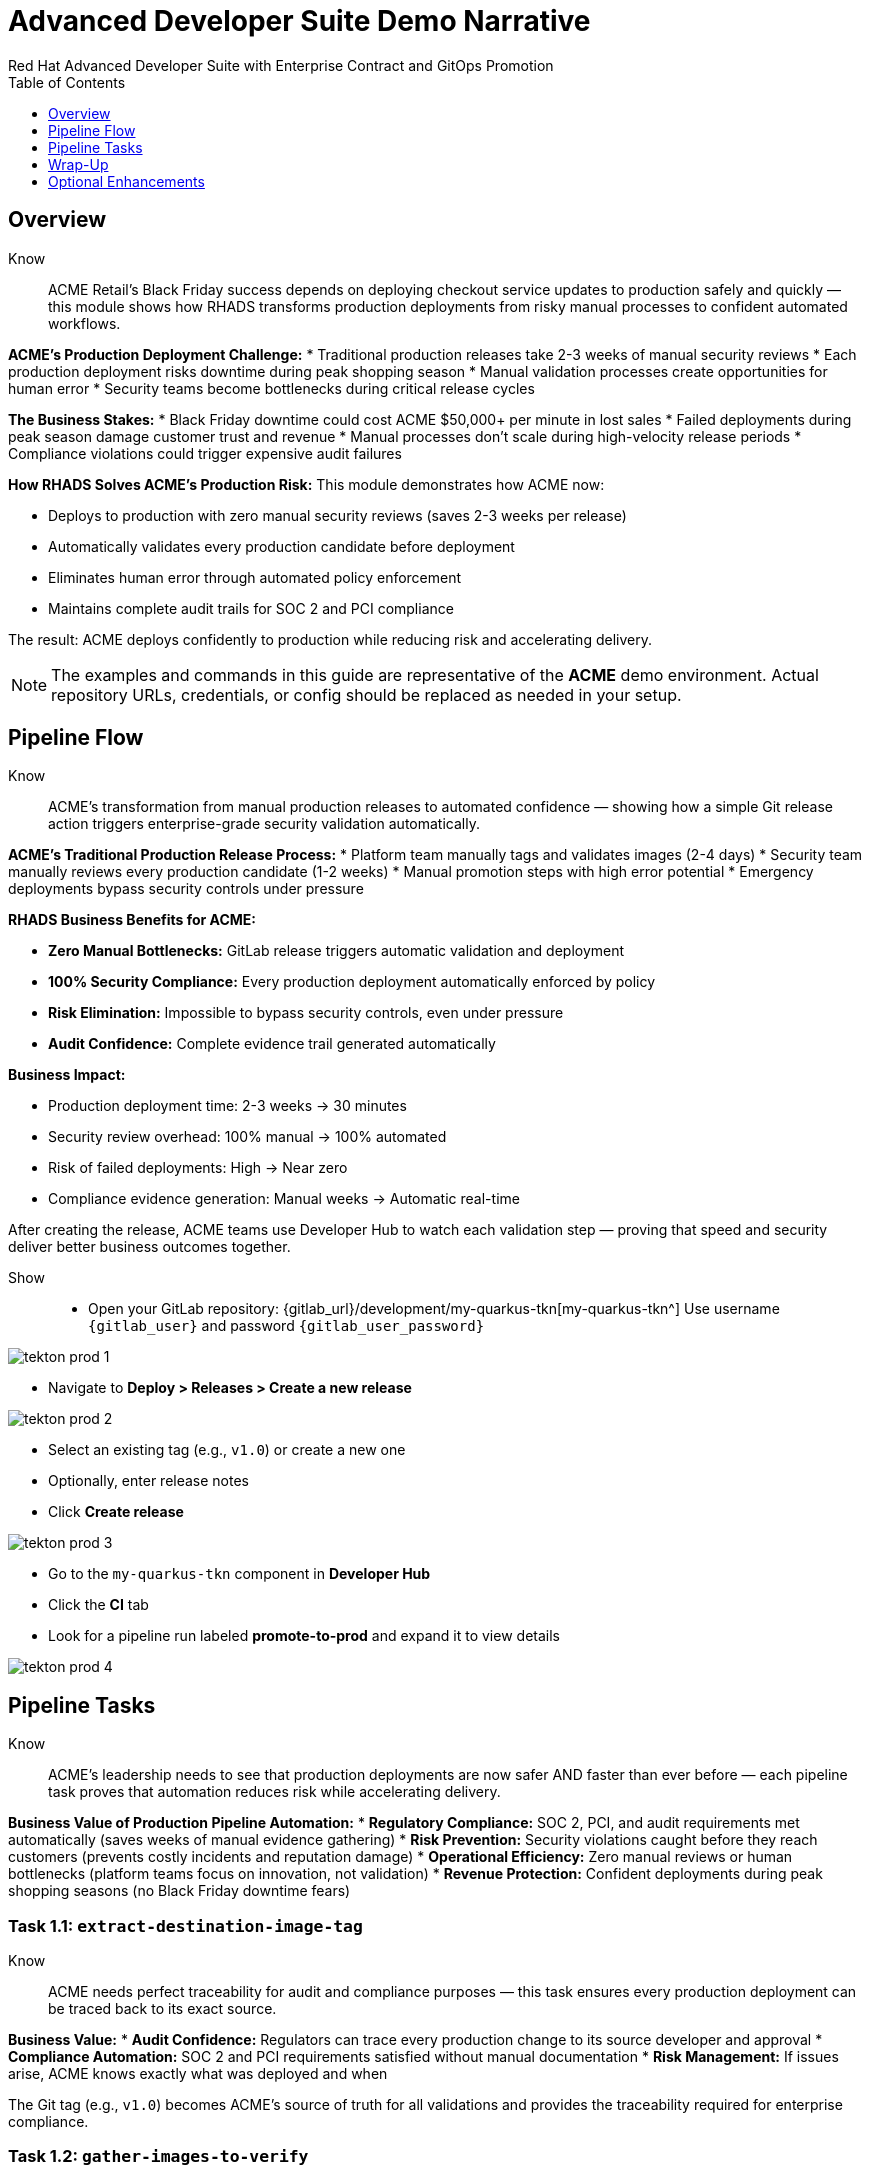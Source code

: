 = Advanced Developer Suite Demo Narrative
Red Hat Advanced Developer Suite with Enterprise Contract and GitOps Promotion
:icons: font
:source-highlighter: rouge
:toc: macro
:toclevels: 1

toc::[]

== Overview

Know:: ACME Retail's Black Friday success depends on deploying checkout service updates to production safely and quickly — this module shows how RHADS transforms production deployments from risky manual processes to confident automated workflows.

**ACME's Production Deployment Challenge:**
* Traditional production releases take 2-3 weeks of manual security reviews
* Each production deployment risks downtime during peak shopping season
* Manual validation processes create opportunities for human error
* Security teams become bottlenecks during critical release cycles

**The Business Stakes:**
* Black Friday downtime could cost ACME $50,000+ per minute in lost sales
* Failed deployments during peak season damage customer trust and revenue
* Manual processes don't scale during high-velocity release periods
* Compliance violations could trigger expensive audit failures

**How RHADS Solves ACME's Production Risk:**
This module demonstrates how ACME now:

* Deploys to production with zero manual security reviews (saves 2-3 weeks per release)
* Automatically validates every production candidate before deployment
* Eliminates human error through automated policy enforcement
* Maintains complete audit trails for SOC 2 and PCI compliance

The result: ACME deploys confidently to production while reducing risk and accelerating delivery.

[NOTE]
====
The examples and commands in this guide are representative of the *ACME* demo environment. Actual repository URLs, credentials, or config should be replaced as needed in your setup.
====

== Pipeline Flow

Know:: ACME's transformation from manual production releases to automated confidence — showing how a simple Git release action triggers enterprise-grade security validation automatically.

**ACME's Traditional Production Release Process:**
* Platform team manually tags and validates images (2-4 days)
* Security team manually reviews every production candidate (1-2 weeks)
* Manual promotion steps with high error potential
* Emergency deployments bypass security controls under pressure

**RHADS Business Benefits for ACME:**

* **Zero Manual Bottlenecks:** GitLab release triggers automatic validation and deployment
* **100% Security Compliance:** Every production deployment automatically enforced by policy
* **Risk Elimination:** Impossible to bypass security controls, even under pressure
* **Audit Confidence:** Complete evidence trail generated automatically

**Business Impact:**

* Production deployment time: 2-3 weeks → 30 minutes
* Security review overhead: 100% manual → 100% automated
* Risk of failed deployments: High → Near zero
* Compliance evidence generation: Manual weeks → Automatic real-time

After creating the release, ACME teams use Developer Hub to watch each validation step — proving that speed and security deliver better business outcomes together.

Show::
* Open your GitLab repository: {gitlab_url}/development/my-quarkus-tkn[my-quarkus-tkn^]
  Use username `{gitlab_user}` and password `{gitlab_user_password}`

image::tekton-prod-1.png[]

* Navigate to *Deploy > Releases > Create a new release*

image::tekton-prod-2.png[]

* Select an existing tag (e.g., `v1.0`) or create a new one

* Optionally, enter release notes

* Click *Create release*

image::tekton-prod-3.png[]

* Go to the `my-quarkus-tkn` component in *Developer Hub*

* Click the **CI** tab

* Look for a pipeline run labeled **promote-to-prod** and expand it to view details

image::tekton-prod-4.png[]

== Pipeline Tasks

Know:: ACME's leadership needs to see that production deployments are now safer AND faster than ever before — each pipeline task proves that automation reduces risk while accelerating delivery.

**Business Value of Production Pipeline Automation:**
* **Regulatory Compliance:** SOC 2, PCI, and audit requirements met automatically (saves weeks of manual evidence gathering)
* **Risk Prevention:** Security violations caught before they reach customers (prevents costly incidents and reputation damage)
* **Operational Efficiency:** Zero manual reviews or human bottlenecks (platform teams focus on innovation, not validation)
* **Revenue Protection:** Confident deployments during peak shopping seasons (no Black Friday downtime fears)

=== Task 1.1: `extract-destination-image-tag`

Know:: ACME needs perfect traceability for audit and compliance purposes — this task ensures every production deployment can be traced back to its exact source.

**Business Value:**
* **Audit Confidence:** Regulators can trace every production change to its source developer and approval
* **Compliance Automation:** SOC 2 and PCI requirements satisfied without manual documentation
* **Risk Management:** If issues arise, ACME knows exactly what was deployed and when

The Git tag (e.g., `v1.0`) becomes ACME's source of truth for all validations and provides the traceability required for enterprise compliance.

=== Task 1.2: `gather-images-to-verify`

Know:: ACME's business requires absolute certainty about what goes to production — this task creates the definitive record that prevents deployment confusion and ensures regulatory compliance.

**Traditional ACME Challenge:**
* Multiple image versions floating around with unclear provenance
* Manual tracking leads to deployment mistakes and audit failures
* Production incidents caused by deploying wrong versions

**RHADS Business Solution:**
* **Perfect Traceability:** Every production image linked definitively to its source code
* **Error Prevention:** Impossible to deploy the wrong version accidentally
* **Audit Ready:** Complete metadata available instantly for compliance reviews

The `images.json` file becomes ACME's legal proof of what was deployed and why — essential for regulatory compliance and incident response.

Show:: The Git release is mapped to the image produced during staging by this task. The tag is used to locate the previously built container image and a metadata file named `images.json` is created.

.Sample `images.json` can be shown
[source,json,subs="attributes"]
----
{
  "components": [
    {
      "containerImage": "quay.tssc-quay/tssc/my-quarkus-jnk:v1.0",
      "source": {
        "git": {
          "url": "{gitlab_url}/development/my-quarkus-jnk",
          "revision": "v1.0"
        }
      }
    }
  ]
}
----

This metadata ensures traceability — the image is linked back to its source code and it is verified that it hasn't been tampered with.

=== Task 2: `verify-enterprise-contract`

Know:: ACME's most critical business protection — automated security validation that prevents costly production incidents while eliminating manual security review delays.

**Business Risk Without Automated Validation:**
* Security vulnerabilities in production could cost millions in damages and compliance fines
* Manual security reviews create 2-3 week deployment delays
* Human error in security checks leads to production incidents
* Inconsistent security standards across different teams and deployments

**RHADS Business Protection:**
* **Zero Security Incidents:** Automated validation catches issues before they reach customers
* **100% Consistent Standards:** Every deployment meets the same enterprise security policies
* **Instant Compliance:** SOC 2, PCI, and regulatory requirements enforced automatically
* **No Deployment Delays:** Security validation happens in minutes, not weeks

**Enterprise Security Validations Performed:**
* **Digital signature verification:** Proves the image hasn't been tampered with
* **SBOM validation:** Complete dependency scanning for vulnerability management
* **Provenance verification:** Confirms the image came from trusted build processes
* **CVE scanning:** Automatic vulnerability detection and policy enforcement
* **Organizational policy compliance:** Custom security rules enforced automatically

**Business Impact for ACME:**
* Security incident prevention: Saves potential millions in damages
* Compliance confidence: Automatic evidence for audits
* Deployment velocity: Minutes instead of weeks for security approval
* Risk mitigation: 100% consistent security enforcement

[NOTE]
====
*Enterprise Contract (EC)* protects ACME's business by ensuring only compliant, secure images reach production.

*TUF (The Update Framework)* prevents tampering with security metadata — protecting ACME from supply chain attacks.

*SBOM (Software Bill of Materials)* enables rapid vulnerability response — critical for ACME's security posture.

*Provenance* proves build integrity — essential for ACME's compliance and audit requirements.
====

Failed validation demonstrates ACME's protection — the pipeline halts automatically if any security check fails, preventing risky deployments.

Show:: Supply chain security checks occur at this point.

Step 1: Trust is initialized by the pipeline via Cosign:

[source,bash]
----
cosign initialize \
  --mirror http://tuf.tssc-tas.svc \
  --root http://tuf.tssc-tas.svc/root.json
----

Step 2: The image is validated by Enterprise Contract:

[source,bash]
----
ec validate image \
  --image quay.tssc-quay/tssc/my-quarkus-tkn:v1.0 \
  --policy git::github.com/org/ec-policies//default \
  --public-key k8s://openshift/trusted-keys \
  --output json
----

The following validations are performed:

* Digital signature with Cosign
* SBOM presence (e.g., SPDX, CycloneDX)
* Provenance metadata (how the image was built)
* CVE scanning
* Organizational policy compliance

A failed validation can be simulated (e.g., by modifying the EC policy or image) to demonstrate that the pipeline halts if verification fails.

=== Task 3: `copy-image`

Know:: ACME's quality gate for production readiness — only images that pass enterprise security validation earn the "production-ready" designation.

**Business Value of Production Tagging:**
* **Clear Production Intent:** `prod-v1.0` tag signals this image passed all enterprise security checks
* **Audit Trail:** Complete traceability from source code to production deployment
* **Risk Mitigation:** Only validated, compliant images can reach ACME's customers
* **Operational Clarity:** Teams know instantly which images are production-approved

**Why This Matters for ACME's Business:**
* **Incident Prevention:** Only security-validated images deployed to customer-facing systems
* **Compliance Confidence:** Audit trail proving every production image was properly validated
* **Operational Excellence:** Clear separation between development, staging, and production-ready artifacts
* **Risk Management:** Impossible to accidentally deploy non-validated images

The `prod-` prefix becomes ACME's guarantee that this image met all enterprise security and compliance requirements.

Show:: Now that the image has passed all security checks, it is promoted to production by tagging it with a release label.

[source,bash]
----
skopeo copy \
  docker://quay.tssc-quay/tssc/my-quarkus-tkn:v1.0 \
  docker://quay.tssc-quay/tssc/my-quarkus-tkn:prod-v1.0
----

The previously validated image is promoted by this command by creating a new tag prefixed with `prod-`.

* This tag (`prod-v1.0`) clearly identifies the image as production-ready.
* Traceability is ensured — the exact source and validation steps that led to this image are known.
* Only images that pass EC validation make it this far, preventing unsafe code from being deployed.
* Argo CD will watch for this tag and deploy it to the production environment.

=== Task 4: `update-deployment`

Know:: ACME's automated bridge from security validation to customer value — GitOps ensures validated changes reach production automatically without manual intervention or risk.

**Traditional ACME Production Deployment Risks:**
* Manual deployment steps prone to human error during critical releases
* Emergency changes bypass proper validation under pressure
* Inconsistent deployment processes across different teams
* Production changes without proper audit trails

**RHADS Business Benefits:**
* **Zero Manual Errors:** GitOps automation eliminates human deployment mistakes
* **100% Audit Trail:** Every production change tracked and traceable
* **Consistent Process:** Same deployment method for routine and emergency changes
* **Continuous Compliance:** All changes follow the same validated security process

**Business Impact for ACME:**
* **Deployment Confidence:** Argo CD ensures exactly what was validated gets deployed
* **Risk Elimination:** No manual steps that could introduce errors during critical releases
* **Compliance Automation:** Production environment continuously reflects audited Git state
* **Operational Excellence:** Standardized deployment process across all ACME services

The GitOps overlay system ensures ACME's production environment stays secure, compliant, and traceable — while enabling rapid deployment of business-critical features.

Show:: The GitOps repo is updated next so Argo CD knows to deploy the newly promoted image.

The following file is updated by the pipeline:

[source,yaml]
----
apiVersion: apps/v1
kind: Deployment
metadata:
  name: my-quarkus-tkn
spec:
  template:
    spec:
      containers:
        - name: my-quarkus-tkn
          image: quay.tssc-quay/tssc/my-quarkus-tkn:prod-v1.0
----

This file lives at:

`overlays/prod/deployment-patch.yaml`

The patch is picked up by this `kustomization.yaml`:

[source,yaml]
----
apiVersion: kustomize.config.k8s.io/v1beta1
kind: Kustomization
resources:
  - ../../base
patchesStrategicMerge:
  - deployment-patch.yaml
----

* The container image reference in the production overlay is updated by this patch.
* This patch is committed and pushed to the GitOps repository by OpenShift Pipelines.
* Argo CD is watching this repo — as soon as the change is detected, the deployment is synced to the `prod` cluster.
* Only verified, tagged images are deployed by this process, and the entire process is fully auditable.

== Wrap-Up

=== Summary of Tasks

|===
| Task | Description

| Git Release
| Triggered via GitLab Release from Tag

| 1.1 extract-destination-image-tag
| Extracts the Git tag attached to the release to be used as part of the destination image tag

| 1.2 gather-images-to-verify
| Resolves tag to commit and generates `images.json` pointing to the image to be validated

| 2 verify-enterprise-contract
| Validates signature, SBOM, provenance, CVEs, and organizational policy using Enterprise Contract

| 3 copy-image
| Copies the previously staged image and tags it as `prod-v1.0`

| 4 update-deployment
| Updates `overlays/prod` in the GitOps repo, which triggers an Argo CD deployment
|===

=== Key Takeaways

Know:: ACME's production deployment transformation demonstrates how enterprise security and business velocity reinforce each other:

**Business Results Achieved:**
* **Deployment Speed:** Production releases from 2-3 weeks → 30 minutes
* **Security Confidence:** 100% automated policy enforcement with zero manual bottlenecks
* **Risk Reduction:** Eliminated human error from production deployment process
* **Compliance Automation:** SOC 2 and PCI evidence generated automatically
* **Operational Excellence:** Consistent, auditable process across all ACME services

**Strategic Business Value:**
* **Competitive Advantage:** Deploy features while competitors wait for security approval
* **Revenue Protection:** Confident production deployments during peak shopping seasons
* **Cost Efficiency:** Platform teams focus on innovation instead of manual validation
* **Risk Management:** Enterprise-grade security without enterprise-grade delays
* **Audit Readiness:** Continuous compliance evidence instead of periodic scrambling

== Optional Enhancements

Know:: These demonstrations can reinforce ACME's transformation and address specific customer concerns:

**Demonstrating ACME's Security Protection:**
* Simulate a failed validation to show Enterprise Contract blocking unsafe deployments
* Show how ACME's security is enforced automatically, even under pressure

**Showing ACME's Operational Excellence:**
* Display image tags in Quay showing both staged (`:v1.0`) and production-ready (`:prod-v1.0`) versions
* Demonstrate Argo CD automatically syncing validated changes to production

**Proving ACME's Compliance Readiness:**
* Show Enterprise Contract policy bundles that define ACME's security requirements
* Explain how the same process works for staging and production with different overlays

These enhancements prove that ACME achieved enterprise security without sacrificing business velocity.

